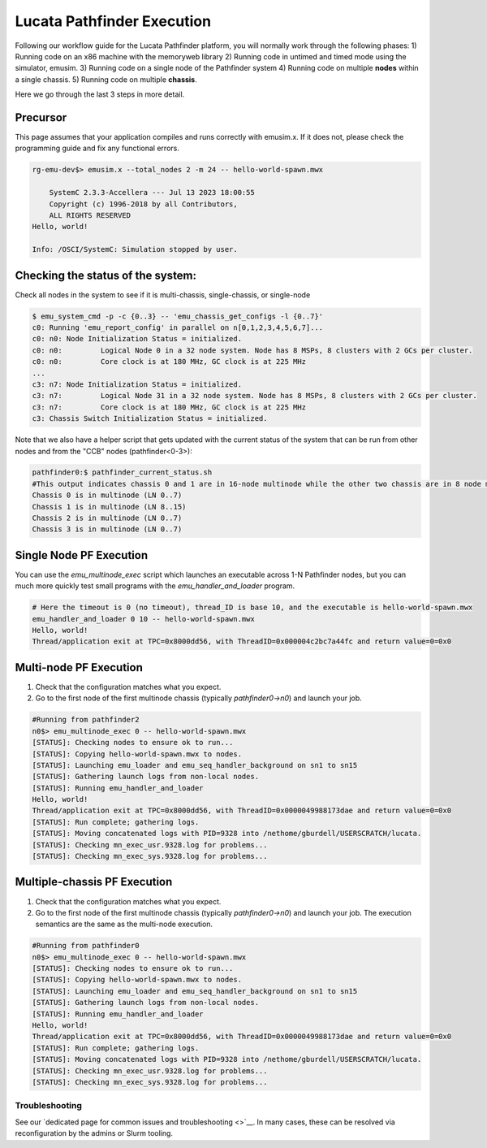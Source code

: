 ===========================
Lucata Pathfinder Execution
===========================

Following our workflow guide for the Lucata Pathfinder platform, you will normally work through the following phases:
1) Running code on an x86 machine with the memoryweb library
2) Running code in untimed and timed mode using the simulator, emusim.
3) Running code on a single node of the Pathfinder system
4) Running code on multiple **nodes** within a single chassis.
5) Running code on multiple **chassis**.

Here we go through the last 3 steps in more detail. 

Precursor
---------

This page assumes that your application compiles and runs correctly with emusim.x. If it does not, please check the programming guide and fix any functional errors. 

.. code:: shell

    rg-emu-dev$> emusim.x --total_nodes 2 -m 24 -- hello-world-spawn.mwx

        SystemC 2.3.3-Accellera --- Jul 13 2023 18:00:55
        Copyright (c) 1996-2018 by all Contributors,
        ALL RIGHTS RESERVED
    Hello, world!

    Info: /OSCI/SystemC: Simulation stopped by user.

Checking the status of the system:
----------------------------------

Check all nodes in the system to see if it is multi-chassis, single-chassis, or single-node

.. code::

    $ emu_system_cmd -p -c {0..3} -- 'emu_chassis_get_configs -l {0..7}'
    c0: Running 'emu_report_config' in parallel on n[0,1,2,3,4,5,6,7]...
    c0: n0: Node Initialization Status = initialized.
    c0: n0:         Logical Node 0 in a 32 node system. Node has 8 MSPs, 8 clusters with 2 GCs per cluster.
    c0: n0:         Core clock is at 180 MHz, GC clock is at 225 MHz
    ...
    c3: n7: Node Initialization Status = initialized.
    c3: n7:         Logical Node 31 in a 32 node system. Node has 8 MSPs, 8 clusters with 2 GCs per cluster.
    c3: n7:         Core clock is at 180 MHz, GC clock is at 225 MHz
    c3: Chassis Switch Initialization Status = initialized.

Note that we also have a helper script that gets updated with the current status of the system that can be run from other nodes and from the "CCB" nodes (pathfinder<0-3>):

.. code::

    pathfinder0:$ pathfinder_current_status.sh
    #This output indicates chassis 0 and 1 are in 16-node multinode while the other two chassis are in 8 node multinode
    Chassis 0 is in multinode (LN 0..7)
    Chassis 1 is in multinode (LN 8..15)
    Chassis 2 is in multinode (LN 0..7)
    Chassis 3 is in multinode (LN 0..7)

Single Node PF Execution
------------------------

You can use the `emu_multinode_exec` script which launches an executable across 1-N Pathfinder nodes, but you can much more quickly test small programs with the `emu_handler_and_loader` program. 

.. code::

    # Here the timeout is 0 (no timeout), thread_ID is base 10, and the executable is hello-world-spawn.mwx
    emu_handler_and_loader 0 10 -- hello-world-spawn.mwx
    Hello, world!
    Thread/application exit at TPC=0x8000dd56, with ThreadID=0x000004c2bc7a44fc and return value=0=0x0
    

Multi-node PF Execution
-----------------------

1) Check that the configuration matches what you expect.
2) Go to the first node of the first multinode chassis (typically `pathfinder0->n0`) and launch your job. 

.. code:: 

    #Running from pathfinder2
    n0$> emu_multinode_exec 0 -- hello-world-spawn.mwx
    [STATUS]: Checking nodes to ensure ok to run...
    [STATUS]: Copying hello-world-spawn.mwx to nodes.
    [STATUS]: Launching emu_loader and emu_seq_handler_background on sn1 to sn15
    [STATUS]: Gathering launch logs from non-local nodes.
    [STATUS]: Running emu_handler_and_loader
    Hello, world!
    Thread/application exit at TPC=0x8000dd56, with ThreadID=0x0000049988173dae and return value=0=0x0
    [STATUS]: Run complete; gathering logs.
    [STATUS]: Moving concatenated logs with PID=9328 into /nethome/gburdell/USERSCRATCH/lucata.
    [STATUS]: Checking mn_exec_usr.9328.log for problems...
    [STATUS]: Checking mn_exec_sys.9328.log for problems...


Multiple-chassis PF Execution
-----------------------------

1) Check that the configuration matches what you expect.
2) Go to the first node of the first multinode chassis (typically `pathfinder0->n0`) and launch your job. The execution semantics are the same as the multi-node execution.

.. code:: 

    #Running from pathfinder0
    n0$> emu_multinode_exec 0 -- hello-world-spawn.mwx
    [STATUS]: Checking nodes to ensure ok to run...
    [STATUS]: Copying hello-world-spawn.mwx to nodes.
    [STATUS]: Launching emu_loader and emu_seq_handler_background on sn1 to sn15
    [STATUS]: Gathering launch logs from non-local nodes.
    [STATUS]: Running emu_handler_and_loader
    Hello, world!
    Thread/application exit at TPC=0x8000dd56, with ThreadID=0x0000049988173dae and return value=0=0x0
    [STATUS]: Run complete; gathering logs.
    [STATUS]: Moving concatenated logs with PID=9328 into /nethome/gburdell/USERSCRATCH/lucata.
    [STATUS]: Checking mn_exec_usr.9328.log for problems...
    [STATUS]: Checking mn_exec_sys.9328.log for problems...

Troubleshooting
~~~~~~~~~~~~~~~~~~~~~~~~
See our `dedicated page for common issues and troubleshooting <>`__. In many cases, these can be resolved via reconfiguration by the admins or Slurm tooling.

